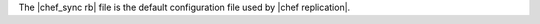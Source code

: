 .. The contents of this file are included in multiple topics.
.. This file should not be changed in a way that hinders its ability to appear in multiple documentation sets.

The |chef_sync rb| file is the default configuration file used by |chef replication|.




